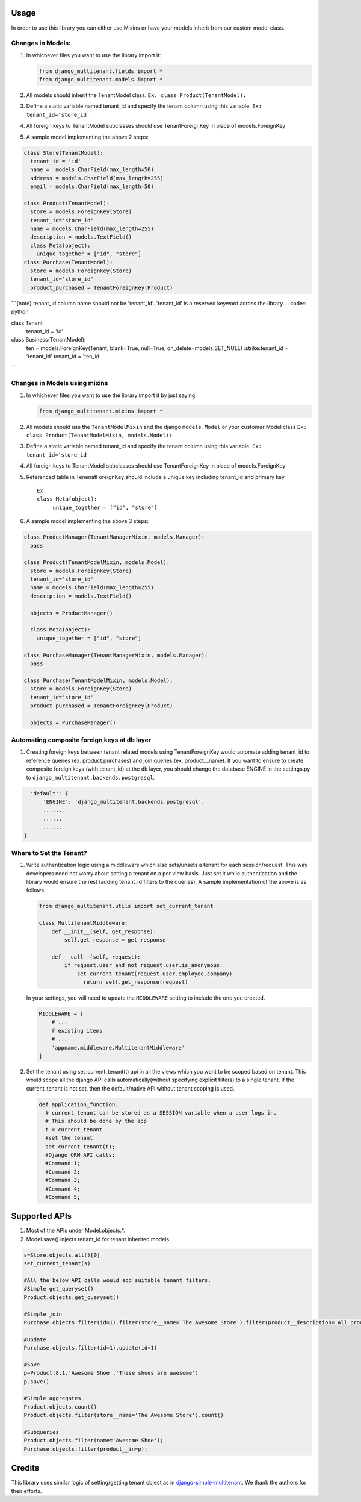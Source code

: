 Usage
=================================

In order to use this library you can either use Mixins or have your
models inherit from our custom model class.

Changes in Models:
------------------

1. In whichever files you want to use the library import it:

   .. code:: python

      from django_multitenant.fields import *
      from django_multitenant.models import *

2. All models should inherit the TenantModel class.
   ``Ex: class Product(TenantModel):``

3. Define a static variable named tenant_id and specify the tenant
   column using this variable. ``Ex: tenant_id='store_id'``

4. All foreign keys to TenantModel subclasses should use
   TenantForeignKey in place of models.ForeignKey

5. A sample model implementing the above 2 steps:

.. code:: python

     class Store(TenantModel):
       tenant_id = 'id'
       name =  models.CharField(max_length=50)
       address = models.CharField(max_length=255)
       email = models.CharField(max_length=50)

     class Product(TenantModel):
       store = models.ForeignKey(Store)
       tenant_id='store_id'
       name = models.CharField(max_length=255)
       description = models.TextField()
       class Meta(object):
         unique_together = ["id", "store"]
     class Purchase(TenantModel):
       store = models.ForeignKey(Store)
       tenant_id='store_id'
       product_purchased = TenantForeignKey(Product)

```{note}
tenant_id column name should not be 'tenant_id'. 'tenant_id' is a reserved keyword across the library.
.. code:: python

class Tenant
   tenant_id = 'id'

class Business(TenantModel):
   ten = models.ForeignKey(Tenant, blank=True, null=True, on_delete=models.SET_NULL)
   :strike:tenant_id = 'tenant_id'
   tenant_id = 'ten_id'

```


Changes in Models using mixins
-------------------------------

1. In whichever files you want to use the library import it by just
   saying

   .. code:: python

      from django_multitenant.mixins import *

2. All models should use the ``TenantModelMixin`` and the django
   ``models.Model`` or your customer Model class
   ``Ex: class Product(TenantModelMixin, models.Model):``

3. Define a static variable named tenant_id and specify the tenant
   column using this variable. ``Ex: tenant_id='store_id'``

4. All foreign keys to TenantModel subclasses should use
   TenantForeignKey in place of models.ForeignKey

5. Referenced table in TenenatForeignKey should include a unique key
   including tenant_id and primary key

   ::

      Ex:       
      class Meta(object):
           unique_together = ["id", "store"]

6. A sample model implementing the above 3 steps:

.. code:: python


     class ProductManager(TenantManagerMixin, models.Manager):
       pass

     class Product(TenantModelMixin, models.Model):
       store = models.ForeignKey(Store)
       tenant_id='store_id'
       name = models.CharField(max_length=255)
       description = models.TextField()

       objects = ProductManager()

       class Meta(object):
         unique_together = ["id", "store"]

     class PurchaseManager(TenantManagerMixin, models.Manager):
       pass

     class Purchase(TenantModelMixin, models.Model):
       store = models.ForeignKey(Store)
       tenant_id='store_id'
       product_purchased = TenantForeignKey(Product)

       objects = PurchaseManager()

Automating composite foreign keys at db layer
----------------------------------------------

1. Creating foreign keys between tenant related models using
   TenantForeignKey would automate adding tenant_id to reference queries
   (ex. product.purchases) and join queries (ex. product__name). If you
   want to ensure to create composite foreign keys (with tenant_id) at
   the db layer, you should change the database ENGINE in the
   settings.py to ``django_multitenant.backends.postgresql``.

.. code:: python

     'default': {
         'ENGINE': 'django_multitenant.backends.postgresql',
         ......
         ......
         ......
   }

Where to Set the Tenant?
------------------------

1. Write authentication logic using a middleware which also sets/unsets
   a tenant for each session/request. This way developers need not worry
   about setting a tenant on a per view basis. Just set it while
   authentication and the library would ensure the rest (adding
   tenant_id filters to the queries). A sample implementation of the
   above is as follows:

   .. code:: python

    from django_multitenant.utils import set_current_tenant

    class MultitenantMiddleware:
        def __init__(self, get_response):
            self.get_response = get_response

        def __call__(self, request):
            if request.user and not request.user.is_anonymous:
                set_current_tenant(request.user.employee.company)
                  return self.get_response(request)

   In your settings, you will need to update the ``MIDDLEWARE`` setting
   to include the one you created.

   .. code:: python

        MIDDLEWARE = [
            # ...
            # existing items
            # ...
            'appname.middleware.MultitenantMiddleware'
        ]

2. Set the tenant using set_current_tenant(t) api in all the views which
   you want to be scoped based on tenant. This would scope all the
   django API calls automatically(without specifying explicit filters)
   to a single tenant. If the current_tenant is not set, then the
   default/native API without tenant scoping is used.

   .. code:: python

       def application_function:
         # current_tenant can be stored as a SESSION variable when a user logs in.
         # This should be done by the app
         t = current_tenant
         #set the tenant
         set_current_tenant(t);
         #Django ORM API calls;
         #Command 1;
         #Command 2;
         #Command 3;
         #Command 4;
         #Command 5;

Supported APIs
=================================

1. Most of the APIs under Model.objects.*.
2. Model.save() injects tenant_id for tenant inherited models.

.. code:: python

   s=Store.objects.all()[0]
   set_current_tenant(s)

   #All the below API calls would add suitable tenant filters.
   #Simple get_queryset()
   Product.objects.get_queryset()

   #Simple join
   Purchase.objects.filter(id=1).filter(store__name='The Awesome Store').filter(product__description='All products are awesome')

   #Update
   Purchase.objects.filter(id=1).update(id=1)

   #Save
   p=Product(8,1,'Awesome Shoe','These shoes are awesome')
   p.save()

   #Simple aggregates
   Product.objects.count()
   Product.objects.filter(store__name='The Awesome Store').count()

   #Subqueries
   Product.objects.filter(name='Awesome Shoe');
   Purchase.objects.filter(product__in=p);

Credits
=================================

This library uses similar logic of setting/getting tenant object as in
`django-simple-multitenant <https://github.com/pombredanne/django-simple-multitenant>`__.
We thank the authors for their efforts.

